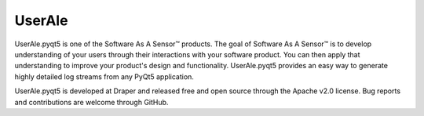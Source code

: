 UserAle
=======

UserAle.pyqt5 is one of the Software As A Sensor™ products. The goal of Software As A Sensor™ is to develop understanding 
of your users through their interactions with your software product. You can then apply that understanding to improve your 
product's design and functionality. UserAle.pyqt5 provides an easy way to generate highly detailed log streams from any PyQt5 application.

UserAle.pyqt5 is developed at Draper and released free and open source through the Apache v2.0 license. Bug reports and contributions are welcome through GitHub.
